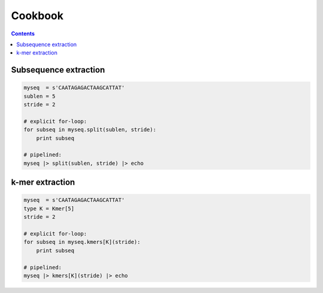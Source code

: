 Cookbook
========

.. contents::

Subsequence extraction
----------------------

.. code-block:: seq

    myseq  = s'CAATAGAGACTAAGCATTAT'
    sublen = 5
    stride = 2

    # explicit for-loop:
    for subseq in myseq.split(sublen, stride):
        print subseq

    # pipelined:
    myseq |> split(sublen, stride) |> echo

k-mer extraction
----------------

.. code-block:: seq

    myseq  = s'CAATAGAGACTAAGCATTAT'
    type K = Kmer[5]
    stride = 2

    # explicit for-loop:
    for subseq in myseq.kmers[K](stride):
        print subseq

    # pipelined:
    myseq |> kmers[K](stride) |> echo

